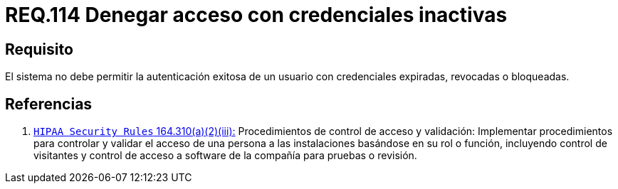 :slug: rules/114/
:category: rules
:description: En el presente documento se detallan los requerimientos de seguridad relacionados a la gestion del control de acceso en una organizacion. Por lo tanto, toda organización debe validar que credenciales obsoletas e inactivas no permitan la autenticación exitosa de sus usuarios.
:keywords: Organización, Acceso, Sistema, Credenciales, Autenticación, Usuario.
:rules: yes

= REQ.114 Denegar acceso con credenciales inactivas

== Requisito

El sistema no debe permitir la autenticación exitosa de un usuario
con credenciales expiradas, revocadas o bloqueadas.

== Referencias

. [[r1]] link:https://www.law.cornell.edu/cfr/text/45/164.310[`HIPAA Security Rules` 164.310(a)(2)(iii):]
Procedimientos de control de acceso y validación:
Implementar procedimientos para controlar y validar
el acceso de una persona a las instalaciones basándose
en su rol o función, incluyendo control de visitantes
y control de acceso a software de la compañía
para pruebas o revisión.

